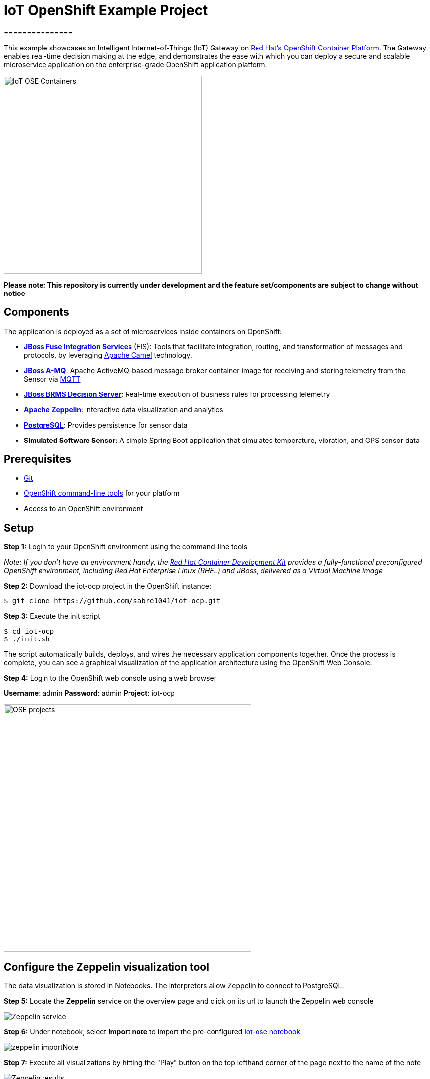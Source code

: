 = IoT OpenShift Example Project
===============

This example showcases an Intelligent Internet-of-Things (IoT) Gateway on https://www.openshift.com/container-platform/[Red Hat's OpenShift Container Platform].  The Gateway enables real-time decision making at the edge, and demonstrates the ease with which you can deploy a secure and scalable microservice application on the enterprise-grade OpenShift application platform.

image::images/IoT-OSE-Containers.png[height="400", align="center"]

*Please note: This repository is currently under development and the feature set/components are subject to change without notice*

== Components

The application is deployed as a set of microservices inside containers on OpenShift:

- *https://access.redhat.com/documentation/en/red-hat-xpaas/version-0/red-hat-xpaas-fuse-integration-services-image/[JBoss Fuse Integration Services]* (FIS): Tools that facilitate integration, routing, and transformation of messages and protocols, by leveraging http://camel.apache.org[Apache Camel] technology.
- *https://access.redhat.com/documentation/en/red-hat-xpaas/0/paged/red-hat-xpaas-a-mq-image/[JBoss A-MQ]*: Apache ActiveMQ-based message broker container image for receiving and storing telemetry from the Sensor via http://mqtt.org/[MQTT]
- *https://access.redhat.com/documentation/en/red-hat-xpaas/0/paged/red-hat-xpaas-decision-server-image/chapter-1-introduction-to-the-decision-server-image/[JBoss BRMS Decision Server]*: Real-time execution of business rules for processing telemetry
- *https://zeppelin.apache.org/[Apache Zeppelin]*: Interactive data visualization and analytics
- *https://www.postgresql.org/[PostgreSQL]*: Provides persistence for sensor data
- *Simulated Software Sensor*: A simple Spring Boot application that simulates temperature, vibration, and GPS sensor data

== Prerequisites

* https://git-scm.com/[Git]
* https://github.com/openshift/origin/releases[OpenShift command-line tools] for your platform
* Access to an OpenShift environment

== Setup

*Step 1:* Login to your OpenShift environment using the command-line tools

_Note: If you don't have an environment handy, the https://developers.redhat.com/products/cdk/overview/[Red Hat Container Development Kit] provides a fully-functional preconfigured OpenShift environment, including Red Hat Enterprise Linux (RHEL) and JBoss, delivered as a Virtual Machine image_

*Step 2:* Download the iot-ocp project in the OpenShift instance:

 $ git clone https://github.com/sabre1041/iot-ocp.git

*Step 3:* Execute the init script

 $ cd iot-ocp
 $ ./init.sh

The script automatically builds, deploys, and wires the necessary application components together.  Once the process is complete, you can see a graphical visualization of the application architecture using the OpenShift Web Console.

*Step 4:* Login to the OpenShift web console using a web browser

**Username**: admin
**Password**: admin
**Project**: iot-ocp

image::images/OSE-projects.png[width="500", align="center"]

== Configure the Zeppelin visualization tool

The data visualization is stored in Notebooks. The interpreters allow Zeppelin to connect to PostgreSQL.

*Step 5:* Locate the *Zeppelin* service on the overview page and click on its url to launch the Zeppelin web console

image::images/Zeppelin-service.png[align="center"]

*Step 6:* Under notebook, select **Import note** to import the pre-configured https://github.com/ishuverma/iot-ose/blob/master/support/zeppelin/iot-ose.json[iot-ose notebook]

image::images/zeppelin-importNote.png[align="center"]

*Step 7:* Execute all visualizations by hitting the "Play" button on the top lefthand corner of the page next to the name of the note

image::images/Zeppelin-results.png[align="center"]

*Step 8:* Periodically refresh the note data through cron scheduler

image::images/zeppelin-note-chron.png[align="center"]

== Starting the Gateway

To bring the project back up, the components should be _started_ in the following order:

0. PostgreSQL
0. JBoss A-MQ
0. Kie
0. JBoss Fuse Integration Services (FIS)
0. Simulated Software Sensor
0. Apache Zeppelin
